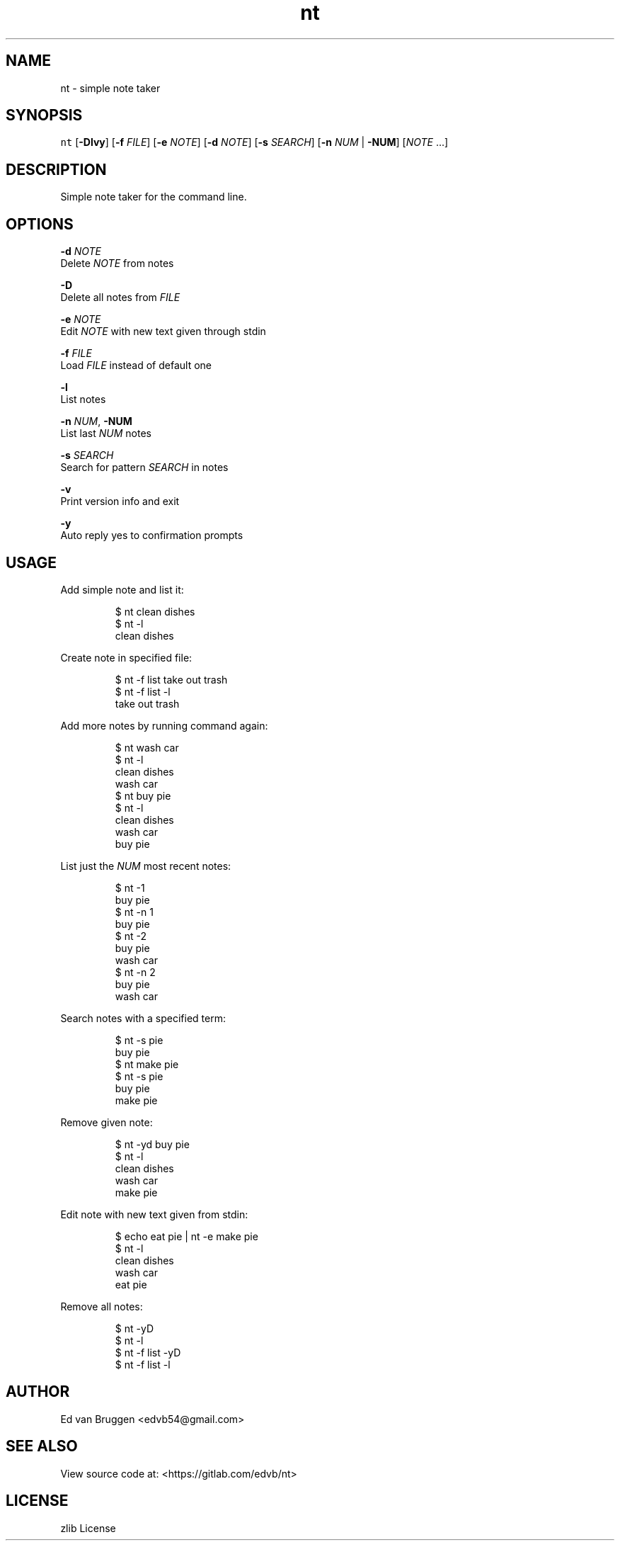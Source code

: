 .TH nt 1
.SH NAME
.PP
nt  \- simple note taker
.SH SYNOPSIS
.PP
\fB\fCnt\fR [\fB\-Dlvy\fP] [\fB\-f\fP \fIFILE\fP] [\fB\-e\fP \fINOTE\fP] [\fB\-d\fP \fINOTE\fP] [\fB\-s\fP \fISEARCH\fP] [\fB\-n\fP \fINUM\fP | \fB\-NUM\fP] [\fINOTE\fP ...]
.SH DESCRIPTION
.PP
Simple note taker for the command line.
.SH OPTIONS
.PP
\fB\-d\fP \fINOTE\fP
    Delete \fINOTE\fP from notes
.PP
\fB\-D\fP
    Delete all notes from \fIFILE\fP
.PP
\fB\-e\fP \fINOTE\fP
    Edit \fINOTE\fP with new text given through stdin
.PP
\fB\-f\fP \fIFILE\fP
    Load \fIFILE\fP instead of default one
.PP
\fB\-l\fP
    List notes
.PP
\fB\-n\fP \fINUM\fP, \fB\-NUM\fP
    List last \fINUM\fP notes
.PP
\fB\-s\fP \fISEARCH\fP
    Search for pattern \fISEARCH\fP in notes
.PP
\fB\-v\fP
    Print version info and exit
.PP
\fB\-y\fP
    Auto reply yes to confirmation prompts
.SH USAGE
.PP
Add simple note and list it:
.PP
.RS
.nf
$ nt clean dishes
$ nt \-l
clean dishes
.fi
.RE
.PP
Create note in specified file:
.PP
.RS
.nf
$ nt \-f list take out trash
$ nt \-f list \-l
take out trash
.fi
.RE
.PP
Add more notes by running command again:
.PP
.RS
.nf
$ nt wash car
$ nt \-l
clean dishes
wash car
$ nt buy pie
$ nt \-l
clean dishes
wash car
buy pie
.fi
.RE
.PP
List just the \fINUM\fP most recent notes:
.PP
.RS
.nf
$ nt \-1
buy pie
$ nt \-n 1
buy pie
$ nt \-2
buy pie
wash car
$ nt \-n 2
buy pie
wash car
.fi
.RE
.PP
Search notes with a specified term:
.PP
.RS
.nf
$ nt \-s pie
buy pie
$ nt make pie
$ nt \-s pie
buy pie
make pie
.fi
.RE
.PP
Remove given note:
.PP
.RS
.nf
$ nt \-yd buy pie
$ nt \-l
clean dishes
wash car
make pie
.fi
.RE
.PP
Edit note with new text given from stdin:
.PP
.RS
.nf
$ echo eat pie | nt \-e make pie
$ nt \-l
clean dishes
wash car
eat pie
.fi
.RE
.PP
Remove all notes:
.PP
.RS
.nf
$ nt \-yD
$ nt \-l
$ nt \-f list \-yD
$ nt \-f list \-l
.fi
.RE
.SH AUTHOR
.PP
Ed van Bruggen 
\<edvb54@gmail.com\>
.SH SEE ALSO
.PP
View source code at: 
\<https://gitlab.com/edvb/nt\>
.SH LICENSE
.PP
zlib License
